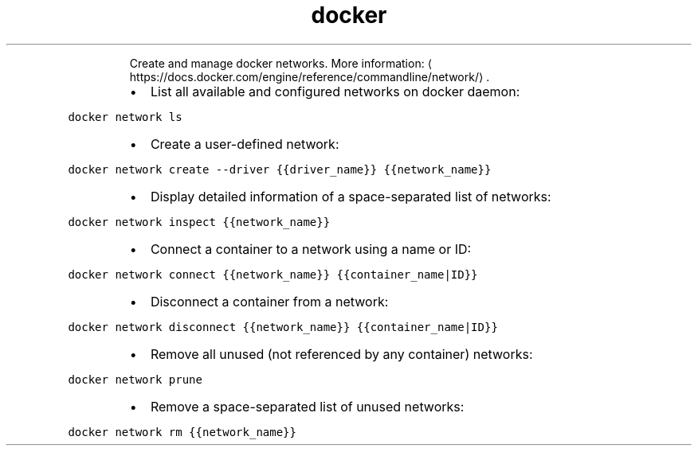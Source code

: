 .TH docker network
.PP
.RS
Create and manage docker networks.
More information: \[la]https://docs.docker.com/engine/reference/commandline/network/\[ra]\&.
.RE
.RS
.IP \(bu 2
List all available and configured networks on docker daemon:
.RE
.PP
\fB\fCdocker network ls\fR
.RS
.IP \(bu 2
Create a user\-defined network:
.RE
.PP
\fB\fCdocker network create \-\-driver {{driver_name}} {{network_name}}\fR
.RS
.IP \(bu 2
Display detailed information of a space\-separated list of networks:
.RE
.PP
\fB\fCdocker network inspect {{network_name}}\fR
.RS
.IP \(bu 2
Connect a container to a network using a name or ID:
.RE
.PP
\fB\fCdocker network connect {{network_name}} {{container_name|ID}}\fR
.RS
.IP \(bu 2
Disconnect a container from a network:
.RE
.PP
\fB\fCdocker network disconnect {{network_name}} {{container_name|ID}}\fR
.RS
.IP \(bu 2
Remove all unused (not referenced by any container) networks:
.RE
.PP
\fB\fCdocker network prune\fR
.RS
.IP \(bu 2
Remove a space\-separated list of unused networks:
.RE
.PP
\fB\fCdocker network rm {{network_name}}\fR
